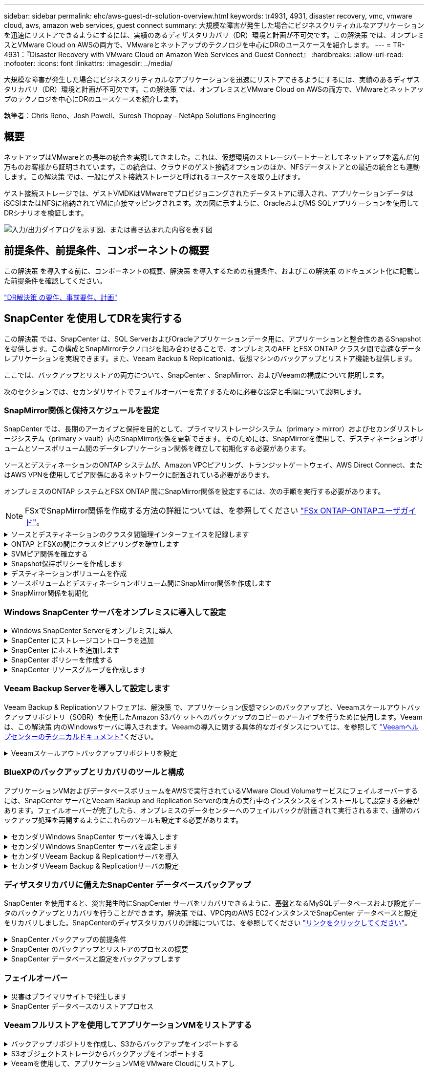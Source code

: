 ---
sidebar: sidebar 
permalink: ehc/aws-guest-dr-solution-overview.html 
keywords: tr4931, 4931, disaster recovery, vmc, vmware cloud, aws, amazon web services, guest connect 
summary: 大規模な障害が発生した場合にビジネスクリティカルなアプリケーションを迅速にリストアできるようにするには、実績のあるディザスタリカバリ（DR）環境と計画が不可欠です。この解決策 では、オンプレミスとVMware Cloud on AWSの両方で、VMwareとネットアップのテクノロジを中心にDRのユースケースを紹介します。 
---
= TR-4931：『Disaster Recovery with VMware Cloud on Amazon Web Services and Guest Connect』
:hardbreaks:
:allow-uri-read: 
:nofooter: 
:icons: font
:linkattrs: 
:imagesdir: ../media/


[role="lead"]
大規模な障害が発生した場合にビジネスクリティカルなアプリケーションを迅速にリストアできるようにするには、実績のあるディザスタリカバリ（DR）環境と計画が不可欠です。この解決策 では、オンプレミスとVMware Cloud on AWSの両方で、VMwareとネットアップのテクノロジを中心にDRのユースケースを紹介します。

執筆者：Chris Reno、Josh Powell、Suresh Thoppay - NetApp Solutions Engineering



== 概要

ネットアップはVMwareとの長年の統合を実現してきました。これは、仮想環境のストレージパートナーとしてネットアップを選んだ何万ものお客様から証明されています。この統合は、クラウドのゲスト接続オプションのほか、NFSデータストアとの最近の統合とも連動します。この解決策 では、一般にゲスト接続ストレージと呼ばれるユースケースを取り上げます。

ゲスト接続ストレージでは、ゲストVMDKはVMwareでプロビジョニングされたデータストアに導入され、アプリケーションデータはiSCSIまたはNFSに格納されてVMに直接マッピングされます。次の図に示すように、OracleおよびMS SQLアプリケーションを使用してDRシナリオを検証します。

image:dr-vmc-aws-image1.png["入力/出力ダイアログを示す図、または書き込まれた内容を表す図"]



== 前提条件、前提条件、コンポーネントの概要

この解決策 を導入する前に、コンポーネントの概要、解決策 を導入するための前提条件、およびこの解決策 のドキュメント化に記載した前提条件を確認してください。

link:aws-guest-dr-solution-prereqs.html["DR解決策 の要件、事前要件、計画"]



== SnapCenter を使用してDRを実行する

この解決策 では、SnapCenter は、SQL ServerおよびOracleアプリケーションデータ用に、アプリケーションと整合性のあるSnapshotを提供します。この構成とSnapMirrorテクノロジを組み合わせることで、オンプレミスのAFF とFSX ONTAP クラスタ間で高速なデータレプリケーションを実現できます。また、Veeam Backup & Replicationは、仮想マシンのバックアップとリストア機能も提供します。

ここでは、バックアップとリストアの両方について、SnapCenter 、SnapMirror、およびVeeamの構成について説明します。

次のセクションでは、セカンダリサイトでフェイルオーバーを完了するために必要な設定と手順について説明します。



=== SnapMirror関係と保持スケジュールを設定

SnapCenter では、長期のアーカイブと保持を目的として、プライマリストレージシステム（primary > mirror）およびセカンダリストレージシステム（primary > vault）内のSnapMirror関係を更新できます。そのためには、SnapMirrorを使用して、デスティネーションボリュームとソースボリューム間のデータレプリケーション関係を確立して初期化する必要があります。

ソースとデスティネーションのONTAP システムが、Amazon VPCピアリング、トランジットゲートウェイ、AWS Direct Connect、またはAWS VPNを使用してピア関係にあるネットワークに配置されている必要があります。

オンプレミスのONTAP システムとFSX ONTAP 間にSnapMirror関係を設定するには、次の手順を実行する必要があります。


NOTE: FSxでSnapMirror関係を作成する方法の詳細については、を参照してください https://docs.aws.amazon.com/fsx/latest/ONTAPGuide/ONTAPGuide.pdf["FSx ONTAP–ONTAPユーザガイド"^]。

.ソースとデスティネーションのクラスタ間論理インターフェイスを記録します
[%collapsible]
====
オンプレミスにあるソースONTAP システムの場合、クラスタ間LIFの情報をSystem ManagerまたはCLIから取得できます。

. ONTAP System Managerで、ネットワークの概要ページに移動し、タイプ：クラスタ間のIPアドレスを取得します。このIPアドレスは、FSXがインストールされているAWS VPCと通信するように設定されています。
+
image:dr-vmc-aws-image10.png["入力/出力ダイアログを示す図、または書き込まれた内容を表す図"]

. FSXのクラスタ間IPアドレスを取得するには、CLIにログインして次のコマンドを実行します。
+
....
FSx-Dest::> network interface show -role intercluster
....
+
image:dr-vmc-aws-image11.png["入力/出力ダイアログを示す図、または書き込まれた内容を表す図"]



====
.ONTAP とFSXの間にクラスタピアリングを確立します
[%collapsible]
====
ONTAP クラスタ間のクラスタピアリングを確立するには、開始側のONTAP クラスタで入力した一意のパスフレーズを、もう一方のピアクラスタで確認する必要があります。

. コマンドを使用して、デスティネーションFSxクラスタでピアリングを設定し `cluster peer create`ます。プロンプトが表示されたら、あとでソースクラスタで使用する一意のパスフレーズを入力して作成プロセスを完了します。
+
....
FSx-Dest::> cluster peer create -address-family ipv4 -peer-addrs source_intercluster_1, source_intercluster_2
Enter the passphrase:
Confirm the passphrase:
....
. ソースクラスタでは、ONTAP System ManagerまたはCLIを使用してクラスタピア関係を確立できます。ONTAP System Managerで、Protection > Overviewの順に選択し、Peer Clusterを選択します。
+
image:dr-vmc-aws-image12.png["入力/出力ダイアログを示す図、または書き込まれた内容を表す図"]

. Peer Cluster（ピアクラスタ）ダイアログボックスで、必要な情報を入力します。
+
.. デスティネーションFSXクラスタでピアクラスタ関係を確立するために使用したパスフレーズを入力します。
.. を選択し `Yes`て暗号化された関係を確立します。
.. デスティネーションFSXクラスタのクラスタ間LIFのIPアドレスを入力します。
.. クラスタピアリングの開始をクリックしてプロセスを完了します。
+
image:dr-vmc-aws-image13.png["入力/出力ダイアログを示す図、または書き込まれた内容を表す図"]



. 次のコマンドを使用して、FSXクラスタからクラスタピア関係のステータスを確認します。
+
....
FSx-Dest::> cluster peer show
....
+
image:dr-vmc-aws-image14.png["入力/出力ダイアログを示す図、または書き込まれた内容を表す図"]



====
.SVMピア関係を確立する
[%collapsible]
====
次の手順では、SnapMirror関係にあるボリュームを含むデスティネーションとソースのStorage Virtual Machineの間にSVM関係をセットアップします。

. ソースFSXクラスタから、CLIから次のコマンドを使用して、SVMピア関係を作成します。
+
....
FSx-Dest::> vserver peer create -vserver DestSVM -peer-vserver Backup -peer-cluster OnPremSourceSVM -applications snapmirror
....
. ソースONTAP クラスタで、ONTAP System ManagerまたはCLIのいずれかを使用してピアリング関係を承認します。
. ONTAP System Managerで、保護>概要に移動し、Storage VMピアの下にあるピアStorage VMを選択します。
+
image:dr-vmc-aws-image15.png["入力/出力ダイアログを示す図、または書き込まれた内容を表す図"]

. Peer Storage VMダイアログボックスで、次のフィールドに入力します。
+
** ソースStorage VM
** デスティネーションクラスタ
** デスティネーションStorage VM
+
image:dr-vmc-aws-image16.png["入力/出力ダイアログを示す図、または書き込まれた内容を表す図"]



. [Peer Storage VMs]をクリックして、SVMピアリングプロセスを完了します。


====
.Snapshot保持ポリシーを作成します
[%collapsible]
====
SnapCenter は、プライマリストレージシステムにSnapshotコピーとして存在するバックアップの保持スケジュールを管理します。これは、SnapCenter でポリシーを作成するときに確立されます。SnapCenter では、セカンダリストレージシステムに保持されるバックアップの保持ポリシーは管理されません。これらのポリシーは、セカンダリFSXクラスタで作成されたSnapMirrorポリシーを使用して個別に管理され、ソースボリュームとSnapMirror関係にあるデスティネーションボリュームに関連付けられます。

SnapCenter ポリシーを作成するときに、SnapCenter バックアップの作成時に生成される各SnapshotのSnapMirrorラベルに追加するセカンダリポリシーラベルを指定できます。


NOTE: セカンダリストレージでは、Snapshotを保持するために、これらのラベルがデスティネーションボリュームに関連付けられたポリシールールと照合されます。

次の例は、SQL Serverデータベースおよびログボリュームの日次バックアップに使用するポリシーの一部として生成されたすべてのSnapshotに適用されるSnapMirrorラベルを示しています。

image:dr-vmc-aws-image17.png["入力/出力ダイアログを示す図、または書き込まれた内容を表す図"]

SQL ServerデータベースのSnapCenterポリシーの作成の詳細については、を参照してください https://docs.netapp.com/us-en/snapcenter/protect-scsql/task_create_backup_policies_for_sql_server_databases.html["SnapCenter のドキュメント"^]。

まず、保持するSnapshotコピーの数にルールを指定してSnapMirrorポリシーを作成する必要があります。

. FSXクラスタ上にSnapMirrorポリシーを作成します。
+
....
FSx-Dest::> snapmirror policy create -vserver DestSVM -policy PolicyName -type mirror-vault -restart always
....
. SnapCenter ポリシーで指定されたセカンダリポリシーラベルと一致するSnapMirrorラベルを持つルールをポリシーに追加します。
+
....
FSx-Dest::> snapmirror policy add-rule -vserver DestSVM -policy PolicyName -snapmirror-label SnapMirrorLabelName -keep #ofSnapshotsToRetain
....
+
次のスクリプトは、ポリシーに追加できるルールの例を示しています。

+
....
FSx-Dest::> snapmirror policy add-rule -vserver sql_svm_dest -policy Async_SnapCenter_SQL -snapmirror-label sql-ondemand -keep 15
....
+

NOTE: SnapMirrorラベルごとに追加のルールを作成し、保持するSnapshotの数（保持期間）を指定します。



====
.デスティネーションボリュームを作成
[%collapsible]
====
ソースボリュームからSnapshotコピーの受信者となるデスティネーションボリュームをFSX上に作成するには、FSX ONTAP 上で次のコマンドを実行します。

....
FSx-Dest::> volume create -vserver DestSVM -volume DestVolName -aggregate DestAggrName -size VolSize -type DP
....
====
.ソースボリュームとデスティネーションボリューム間にSnapMirror関係を作成します
[%collapsible]
====
ソースボリュームとデスティネーションボリューム間のSnapMirror関係を作成するには、FSX ONTAP で次のコマンドを実行します。

....
FSx-Dest::> snapmirror create -source-path OnPremSourceSVM:OnPremSourceVol -destination-path DestSVM:DestVol -type XDP -policy PolicyName
....
====
.SnapMirror関係を初期化
[%collapsible]
====
SnapMirror関係を初期化このプロセスにより、ソースボリュームから生成された新しいSnapshotが開始され、デスティネーションボリュームにコピーされます。

....
FSx-Dest::> snapmirror initialize -destination-path DestSVM:DestVol
....
====


=== Windows SnapCenter サーバをオンプレミスに導入して設定

.Windows SnapCenter Serverをオンプレミスに導入
[%collapsible]
====
この解決策 では、NetApp SnapCenter を使用して、アプリケーションと整合性のあるSQL Serverデータベースのバックアップを作成します。仮想マシンのVMDKをバックアップするVeeam Backup & Replicationと併用することで、オンプレミスのデータセンターとクラウドベースのデータセンター向けに包括的なディザスタリカバリ解決策 を実現できます。

SnapCenter ソフトウェアはNetApp Support Siteから入手でき、ドメインまたはワークグループ内にあるMicrosoft Windowsシステムにインストールできます。詳細な計画ガイドとインストール手順については、を参照し https://docs.netapp.com/us-en/snapcenter/install/install_workflow.html["ネットアップドキュメントセンター"^]てください。

SnapCenterソフトウェアは、から入手できます https://mysupport.netapp.com["リンクをクリックしてください"^]。

インストール後は、_\https://Virtual_Cluster_IP_or_FQDN:8146_.を使用してWebブラウザからSnapCenterコンソールにアクセスできます。

コンソールにログインしたら、バックアップSQL ServerおよびOracleデータベース用にSnapCenter を設定する必要があります。

====
.SnapCenter にストレージコントローラを追加
[%collapsible]
====
SnapCenter にストレージコントローラを追加するには、次の手順を実行します。

. 左側のメニューから、ストレージシステムを選択し、新規をクリックして、ストレージコントローラをSnapCenter に追加するプロセスを開始します。
+
image:dr-vmc-aws-image18.png["入力/出力ダイアログを示す図、または書き込まれた内容を表す図"]

. Add Storage System（ストレージシステムの追加）ダイアログボックスで、ローカルのオンプレミスONTAP クラスタの管理IPアドレス、およびユーザ名とパスワードを追加します。Submitをクリックして、ストレージ・システムの検出を開始します。
+
image:dr-vmc-aws-image19.png["入力/出力ダイアログを示す図、または書き込まれた内容を表す図"]

. FSX ONTAP システムをSnapCenter に追加するには、この手順を繰り返します。この場合、Add Storage Systemウィンドウの下部にあるMore Optionsを選択し、Secondaryチェックボックスをオンにして、SnapMirrorコピーまたはプライマリバックアップスナップショットで更新されたセカンダリストレージシステムとしてFSXシステムを指定します。
+
image:dr-vmc-aws-image20.png["入力/出力ダイアログを示す図、または書き込まれた内容を表す図"]



SnapCenterへのストレージシステムの追加に関する詳細については、のマニュアルを参照してください https://docs.netapp.com/us-en/snapcenter/install/task_add_storage_systems.html["リンクをクリックしてください"^]。

====
.SnapCenter にホストを追加します
[%collapsible]
====
次の手順では、ホストアプリケーションサーバをSnapCenter に追加します。このプロセスは、SQL ServerとOracleのどちらでもほぼ同じです。

. 左側のメニューから、Hostsを選択し、Addをクリックして、SnapCenter にストレージコントローラを追加する処理を開始します。
. [Add Hosts]ウィンドウで、ホストタイプ、ホスト名、およびホストシステムの認証情報を追加します。プラグインタイプを選択します。SQL Serverの場合は、Microsoft WindowsとMicrosoft SQL Serverプラグインを選択します。
+
image:dr-vmc-aws-image21.png["入力/出力ダイアログを示す図、または書き込まれた内容を表す図"]

. Oracleの場合、[ホストの追加]ダイアログボックスの必要なフィールドに入力し、Oracle Databaseプラグインのチェックボックスを選択します。次に、[送信]をクリックして検出プロセスを開始し、ホストをSnapCenterに追加します。
+
image:dr-vmc-aws-image22.png["入力/出力ダイアログを示す図、または書き込まれた内容を表す図"]



====
.SnapCenter ポリシーを作成する
[%collapsible]
====
ポリシーを使用すると、バックアップジョブで使用する特定のルールを設定できます。バックアップスケジュール、レプリケーションタイプ、SnapCenter によるトランザクションログのバックアップと切り捨ての処理方法などが含まれますが、これらに限定されません。

ポリシーには、SnapCenter Webクライアントの設定セクションからアクセスできます。

image:dr-vmc-aws-image23.png["入力/出力ダイアログを示す図、または書き込まれた内容を表す図"]

SQL Serverバックアップのポリシー作成の詳細については、を参照して https://docs.netapp.com/us-en/snapcenter/protect-scsql/task_create_backup_policies_for_sql_server_databases.html["SnapCenter のドキュメント"^]ください。

Oracleバックアップのポリシー作成の詳細については、を参照して https://docs.netapp.com/us-en/snapcenter/protect-sco/task_create_backup_policies_for_oracle_database.html["SnapCenter のドキュメント"^]ください。

* 注： *

* ポリシー作成ウィザードの進行中は、Replicationセクションに特別な注意をしてください。このセクションでは、バックアッププロセスで作成するセカンダリSnapMirrorコピーのタイプを指定します。
* 「ローカルSnapshotコピー作成後にSnapMirrorを更新」設定とは、同じクラスタ上にある2台のSVM間にSnapMirror関係が存在する場合に、この関係を更新することを指します。
* [Update SnapVault after creating a local snapshot copy]設定は、2つの独立したクラスタ間、およびオンプレミスのONTAPシステムとCloud Volumes ONTAPまたはFSx ONTAPの間に存在するSnapMirror関係を更新する場合に使用します。


次の図は、この手順を示しており、バックアップポリシーウィザードでどのように表示されるかを示しています。

image:dr-vmc-aws-image24.png["入力/出力ダイアログを示す図、または書き込まれた内容を表す図"]

====
.SnapCenter リソースグループを作成します
[%collapsible]
====
リソースグループを使用すると、バックアップに含めるデータベースリソースを選択できます。ポリシーは各リソースに適用されます。

. 左側のメニューの[Resources]セクションに移動します。
. ウィンドウの上部で、使用するリソースタイプ（この場合はMicrosoft SQL Server）を選択し、[新しいリソースグループ]をクリックします。


image:dr-vmc-aws-image25.png["入力/出力ダイアログを示す図、または書き込まれた内容を表す図"]

SnapCenter のドキュメントでは、SQL ServerデータベースとOracleデータベースの両方について、リソースグループを作成する手順を詳しく説明しています。

SQLリソースのバックアップについては、を参照して https://docs.netapp.com/us-en/snapcenter/protect-scsql/task_back_up_sql_resources.html["リンクをクリックしてください"^]ください。

Oracleリソースのバックアップについては、を参照して https://docs.netapp.com/us-en/snapcenter/protect-sco/task_back_up_oracle_resources.html["リンクをクリックしてください"^]ください。

====


=== Veeam Backup Serverを導入して設定します

Veeam Backup & Replicationソフトウェアは、解決策 で、アプリケーション仮想マシンのバックアップと、Veeamスケールアウトバックアップリポジトリ（SOBR）を使用したAmazon S3バケットへのバックアップのコピーのアーカイブを行うために使用します。Veeamは、この解決策 内のWindowsサーバに導入されます。Veeamの導入に関する具体的なガイダンスについては、を参照して https://www.veeam.com/documentation-guides-datasheets.html["Veeamヘルプセンターのテクニカルドキュメント"^]ください。

.Veeamスケールアウトバックアップリポジトリを設定
[%collapsible]
====
ソフトウェアを導入してライセンスを設定したら、バックアップジョブのターゲットストレージとしてスケールアウトバックアップリポジトリ（SOBR）を作成できます。また、ディザスタリカバリ用にVMデータのバックアップ用にS3バケットをオフサイトに配置することも必要です。

作業を開始する前に、次の前提条件を確認してください。

. バックアップのターゲットストレージとして、オンプレミスのONTAP システム上にSMBファイル共有を作成します。
. SOBRに含めるAmazon S3バケットを作成します。これは、オフサイトバックアップ用のリポジトリです。


.VeeamにONTAP ストレージを追加します
[%collapsible]
=====
まず、ONTAP ストレージクラスタと関連するSMB / NFSファイルシステムをストレージインフラとしてVeeamに追加します。

. Veeamコンソールを開き、ログインします。[Storage Infrastructure]に移動し、[Add Storage]を選択します。
+
image:dr-vmc-aws-image26.png["入力/出力ダイアログを示す図、または書き込まれた内容を表す図"]

. ストレージの追加ウィザードで、ストレージベンダーとしてネットアップを選択し、Data ONTAP を選択します。
. 管理IPアドレスを入力し、NASファイラーボックスをオンにします。[Next]をクリックします。
+
image:dr-vmc-aws-image27.png["入力/出力ダイアログを示す図、または書き込まれた内容を表す図"]

. ONTAP クラスタにアクセスするためのクレデンシャルを追加してください。
+
image:dr-vmc-aws-image28.png["入力/出力ダイアログを示す図、または書き込まれた内容を表す図"]

. NASファイラーページで、スキャンするプロトコルを選択し、次へを選択します。
+
image:dr-vmc-aws-image29.png["入力/出力ダイアログを示す図、または書き込まれた内容を表す図"]

. ウィザードのApplyページとSummaryページを設定し、Finishをクリックしてストレージ検出プロセスを開始します。スキャンが完了すると、ONTAP クラスタがNASファイラーとともに使用可能なリソースとして追加されます。
+
image:dr-vmc-aws-image30.png["入力/出力ダイアログを示す図、または書き込まれた内容を表す図"]

. 新たに検出されたNAS共有を使用して、バックアップリポジトリを作成します。[バックアップインフラストラクチャ]で、[バックアップリポジトリ]を選択し、[リポジトリの追加]メニューアイテムをクリックします。
+
image:dr-vmc-aws-image31.png["入力/出力ダイアログを示す図、または書き込まれた内容を表す図"]

. リポジトリを作成するには、[新規バックアップリポジトリ]ウィザードのすべての手順に従います。Veeam Backup Repositoriesの作成の詳細については、を参照して https://www.veeam.com/documentation-guides-datasheets.html["Veeamの製品ドキュメント"^]ください。
+
image:dr-vmc-aws-image32.png["入力/出力ダイアログを示す図、または書き込まれた内容を表す図"]



=====
.Amazon S3バケットをバックアップリポジトリとして追加します
[%collapsible]
=====
次の手順では、Amazon S3ストレージをバックアップリポジトリとして追加します。

. [バックアップインフラストラクチャ]>[バックアップリポジトリ]に移動します。[リポジトリの追加]をクリックします
+
image:dr-vmc-aws-image33.png["入力/出力ダイアログを示す図、または書き込まれた内容を表す図"]

. バックアップリポジトリの追加ウィザードで、オブジェクトストレージ、Amazon S3の順に選択します。これにより、新規オブジェクトストレージリポジトリウィザードが起動します。
+
image:dr-vmc-aws-image34.png["入力/出力ダイアログを示す図、または書き込まれた内容を表す図"]

. オブジェクトストレージリポジトリの名前を入力し、次へをクリックします。
. 次のセクションで、クレデンシャルを入力します。AWSのアクセスキーとシークレットキーが必要です。
+
image:dr-vmc-aws-image35.png["入力/出力ダイアログを示す図、または書き込まれた内容を表す図"]

. Amazon設定がロードされたら、データセンター、バケット、およびフォルダを選択し、適用をクリックします。最後に、[完了]をクリックしてウィザードを終了します。


=====
.スケールアウトバックアップリポジトリの作成
[%collapsible]
=====
これでVeeamにストレージリポジトリを追加したので、SOBRを作成して、ディザスタリカバリ用にオフサイトのAmazon S3オブジェクトストレージにバックアップコピーを自動的に階層化できます。

. [バックアップインフラストラクチャ]で、[スケールアウトリポジトリ]を選択し、[スケールアウトリポジトリの追加]メニューアイテムをクリックします。
+
image:dr-vmc-aws-image37.png["入力/出力ダイアログを示す図、または書き込まれた内容を表す図"]

. [新しいスケールアウトバックアップリポジトリ]で'SOBRの名前を指定し'[次へ]をクリックします
. 階層のパフォーマンスについて、ローカルのONTAP クラスタにあるSMB共有を含むバックアップリポジトリを選択します。
+
image:dr-vmc-aws-image38.png["入力/出力ダイアログを示す図、または書き込まれた内容を表す図"]

. 配置ポリシーで、要件に基づいて[データの局所性]または[パフォーマンス]を選択します。[次へ]を選択し
. 大容量階層の場合は、SOBRとAmazon S3オブジェクトストレージを拡張します。ディザスタリカバリのために、セカンダリバックアップをタイムリーに提供できるように、バックアップを作成したらすぐにオブジェクトストレージにコピーするを選択します。
+
image:dr-vmc-aws-image39.png["入力/出力ダイアログを示す図、または書き込まれた内容を表す図"]

. 最後に、[適用（Apply）]と[完了（Finish）]を選択してSOBRの作成を確定する。


=====
.スケールアウトバックアップリポジトリジョブを作成
[%collapsible]
=====
Veeamを設定する最後の手順は、新しく作成したバックアップ先のSOBRを使用してバックアップジョブを作成することです。バックアップジョブの作成は、ストレージ管理者の作業内容に含まれる通常の作業であり、ここでは詳細な手順については説明しません。Veeamでのバックアップジョブの作成の詳細については、を参照して https://www.veeam.com/documentation-guides-datasheets.html["Veeam Help Centerテクニカルドキュメント"^]ください。

=====
====


=== BlueXPのバックアップとリカバリのツールと構成

アプリケーションVMおよびデータベースボリュームをAWSで実行されているVMware Cloud Volumeサービスにフェイルオーバーするには、SnapCenter サーバとVeeam Backup and Replication Serverの両方の実行中のインスタンスをインストールして設定する必要があります。フェイルオーバーが完了したら、オンプレミスのデータセンターへのフェイルバックが計画されて実行されるまで、通常のバックアップ処理を再開するようにこれらのツールも設定する必要があります。

.セカンダリWindows SnapCenter サーバを導入します
[#deploy-secondary-snapcenter%collapsible]
====
SnapCenter サーバは、VMware Cloud SDDCに導入するか、VPC内のEC2インスタンスにインストールし、VMware Cloud環境にネットワーク接続します。

SnapCenter ソフトウェアはNetApp Support Siteから入手でき、ドメインまたはワークグループ内にあるMicrosoft Windowsシステムにインストールできます。詳細な計画ガイドとインストール手順については、を参照し https://docs.netapp.com/us-en/snapcenter/install/install_workflow.html["ネットアップドキュメントセンター"^]てください。

SnapCenterソフトウェアは、から入手でき https://mysupport.netapp.com["リンクをクリックしてください"^]ます。

====
.セカンダリWindows SnapCenter サーバを設定します
[%collapsible]
====
FSX ONTAP にミラーリングされたアプリケーション・データのリストアを実行するには'まずオンプレミスのSnapCenter データベースのフル・リストアを実行する必要がありますこのプロセスが完了すると、VMとの通信が再確立され、プライマリストレージとしてFSX ONTAP を使用してアプリケーションのバックアップを再開できるようになります。

これを行うには、SnapCenter サーバで次の項目を完了する必要があります。

. コンピュータ名を、元のオンプレミスSnapCenter サーバと同じ名前に設定します。
. VMware CloudおよびFSX ONTAP インスタンスと通信するためのネットワークを設定します。
. 手順 を完了してSnapCenter データベースをリストアします。
. SnapCenter がディザスタリカバリモードになっていることを確認し、FSXがバックアップ用のプライマリストレージになったことを確認します。
. リストアした仮想マシンとの通信が再確立されたことを確認します。


====
.セカンダリVeeam Backup & Replicationサーバを導入
[#deploy-secondary-veeam%collapsible]
====
Veeam Backup & Replicationサーバは、AWS上のVMware CloudまたはEC2インスタンス上のWindowsサーバにインストールできます。実装に関する詳細なガイダンスについては、を参照して https://www.veeam.com/documentation-guides-datasheets.html["Veeam Help Centerテクニカルドキュメント"^]ください。

====
.セカンダリVeeam Backup & Replicationサーバの設定
[%collapsible]
====
Amazon S3ストレージにバックアップされた仮想マシンをリストアするには、WindowsサーバにVeeamサーバをインストールし、VMware Cloud、FSX ONTAP 、および元のバックアップリポジトリが格納されたS3バケットと通信するように設定する必要があります。また、リストア後にVMの新しいバックアップを実行するために、FSX ONTAP に新しいバックアップリポジトリが設定されている必要があります。

このプロセスを実行するには、次の項目を完了する必要があります。

. VMware Cloud、FSX ONTAP 、および元のバックアップリポジトリを含むS3バケットと通信するためのネットワークを設定します。
. FSX ONTAP 上のSMB共有を新しいバックアップリポジトリとして設定します。
. スケールアウトバックアップリポジトリの一部として使用されていた元のS3バケットをオンプレミスにマウントします。
. VMをリストアしたら、SQL VMとOracle VMを保護するための新しいバックアップジョブを確立します。


Veeamを使用したVMのリストアの詳細については、セクションを参照してlink:#restore-veeam-full["アプリケーションVMをVeeam Full Restoreでリストアします"]ください。

====


=== ディザスタリカバリに備えたSnapCenter データベースバックアップ

SnapCenter を使用すると、災害発生時にSnapCenter サーバをリカバリできるように、基盤となるMySQLデータベースおよび設定データのバックアップとリカバリを行うことができます。解決策 では、VPC内のAWS EC2インスタンスでSnapCenter データベースと設定をリカバリしました。SnapCenterのディザスタリカバリの詳細については、を参照してください https://docs.netapp.com/us-en/snapcenter/concept/concept_disaster_recovery.html["リンクをクリックしてください"^]。

.SnapCenter バックアップの前提条件
[%collapsible]
====
SnapCenter バックアップを実行するには、次の前提条件が必要です。

* オンプレミスのONTAP システムに作成されたボリュームとSMB共有。バックアップされたデータベースと構成ファイルを検索します。
* オンプレミスのONTAP システムと、AWSアカウントのFSXまたはCVOとの間のSnapMirror関係。この関係は、バックアップされたSnapCenter データベースおよび構成ファイルを含むSnapshotの転送に使用されます。
* EC2インスタンスまたはVMware Cloud SDDC内のVMに、クラウドアカウントにWindows Serverをインストールします。
* SnapCenter は、VMware CloudのWindows EC2インスタンスまたはVMにインストールします。


====
.SnapCenter のバックアップとリストアのプロセスの概要
[#snapcenter-backup-and-restore-process-summary%collapsible]
====
* バックアップのdbファイルと構成ファイルをホストするボリュームをオンプレミスのONTAP システムに作成します。
* オンプレミスとFSX/CVOの間にSnapMirror関係を設定
* SMB共有をマウント
* APIタスクを実行するためのSwagger承認トークンを取得します。
* dbのリストア・プロセスを開始します。
* xcopyユーティリティを使用して、dbおよびconfigファイルのローカルディレクトリをSMB共有にコピーします。
* FSXで、ONTAP ボリュームのクローンを作成する（オンプレミスからSnapMirror経由でコピーする）。
* FSXからEC2/VMware CloudにSMB共有をマウントします。
* SMB共有からローカルディレクトリにリストアディレクトリをコピーします。
* SwaggerからSQL Serverのリストアプロセスを実行します。


====
.SnapCenter データベースと設定をバックアップします
[%collapsible]
====
SnapCenter は、REST APIコマンドを実行するためのWebクライアントインターフェイスを提供します。Swaggerを使用したREST APIへのアクセスについては、SnapCenterのドキュメントを参照してください https://docs.netapp.com/us-en/snapcenter/concept/concept_snapcenter_rest_apis.html["リンクをクリックしてください"^]。

.Swaggerにログインし、認証トークンを取得します
[%collapsible]
=====
Swaggerページに移動したら、認証トークンを取得してデータベースリストアプロセスを開始する必要があります。

. SnapCenter Swagger API Webページ（_\ https：//< SnapCenterサーバIP>：8146/swagger/_）にアクセスします。
+
image:dr-vmc-aws-image40.png["入力/出力ダイアログを示す図、または書き込まれた内容を表す図"]

. [Auth]セクションを展開し、[Try it Out]をクリックします。
+
image:dr-vmc-aws-image41.png["入力/出力ダイアログを示す図、または書き込まれた内容を表す図"]

. UserOperationContext領域で、SnapCenter の資格情報と役割を入力し、Executeをクリックします。
+
image:dr-vmc-aws-image42.png["入力/出力ダイアログを示す図、または書き込まれた内容を表す図"]

. 以下の応答本文では、トークンを確認できます。バックアッププロセス実行時に、認証用のトークンテキストをコピーします。
+
image:dr-vmc-aws-image43.png["入力/出力ダイアログを示す図、または書き込まれた内容を表す図"]



=====
.SnapCenter データベースのバックアップを実行する
[%collapsible]
=====
次に、Swaggerページのディザスタリカバリ領域に移動して、SnapCenter バックアッププロセスを開始します。

. [Disaster Recovery]領域をクリックして展開します。
+
image:dr-vmc-aws-image44.png["入力/出力ダイアログを示す図、または書き込まれた内容を表す図"]

. セクションを展開し `/4.6/disasterrecovery/server/backup`、[Try it out]をクリックします。
+
image:dr-vmc-aws-image45.png["入力/出力ダイアログを示す図、または書き込まれた内容を表す図"]

. SmDRBackupRequestセクションで、正しいローカルターゲットパスを追加し、Executeを選択してSnapCenter データベースと設定のバックアップを開始します。
+

NOTE: バックアッププロセスでは、NFSまたはCIFSのファイル共有に直接バックアップすることはできません。

+
image:dr-vmc-aws-image46.png["入力/出力ダイアログを示す図、または書き込まれた内容を表す図"]



=====
.SnapCenter からバックアップジョブを監視
[%collapsible]
=====
データベースリストアプロセスを開始するときに、SnapCenter にログインしてログファイルを確認します。Monitorセクションでは、SnapCenter サーバのディザスタリカバリバックアップの詳細を表示できます。

image:dr-vmc-aws-image47.png["入力/出力ダイアログを示す図、または書き込まれた内容を表す図"]

=====
.XCOPYユーティリティを使用してデータベースバックアップファイルをSMB共有にコピーします
[%collapsible]
=====
次に、SnapCenter サーバ上のローカルドライブから、SnapMirrorによってデータがAWSのFSXインスタンス上のセカンダリサイトにコピーされるCIFS共有にバックアップを移動する必要があります。ファイルのアクセス権を保持する特定のオプションを指定してxcopyを使用します

管理者としてコマンドプロンプトを開きます。コマンドプロンプトで、次のコマンドを入力します。

....
xcopy  <Source_Path>  \\<Destination_Server_IP>\<Folder_Path> /O /X /E /H /K
xcopy c:\SC_Backups\SnapCenter_DR \\10.61.181.185\snapcenter_dr /O /X /E /H /K
....
=====
====


=== フェイルオーバー

.災害はプライマリサイトで発生します
[%collapsible]
====
プライマリオンプレミスのデータセンターで災害が発生した場合のシナリオとして、AWSでVMware Cloudを使用して、Amazon Web Servicesインフラにあるセカンダリサイトへのフェイルオーバーがあります。仮想マシンとオンプレミスのONTAP クラスタにはアクセスできなくなると仮定しています。また、SnapCenter とVeeamの仮想マシンはどちらもアクセスできなくなり、2次サイトで再構築する必要があります。

このセクションでは、インフラからクラウドへのフェイルオーバーについて説明します。ここでは、次のトピックについて説明します。

* SnapCenter データベースのリストア：新しいSnapCenter サーバが確立されたら、MySQLデータベースと構成ファイルをリストアし、データベースをディザスタリカバリモードに切り替えて、セカンダリFSXストレージをプライマリストレージデバイスにします。
* Veeam Backup & Replicationを使用してアプリケーション仮想マシンをリストアします。VMバックアップを含むS3ストレージを接続し、バックアップをインポートして、AWS上のVMware Cloudにリストアします。
* SnapCenter を使用してSQL Serverアプリケーションデータをリストアします。
* SnapCenter を使用してOracleアプリケーションのデータをリストアします。


====
.SnapCenter データベースのリストアプロセス
[%collapsible]
====
SnapCenter では、MySQLデータベースおよび構成ファイルのバックアップとリストアが可能なため、ディザスタリカバリのシナリオがサポートされます。これにより、管理者はSnapCenter データベースの定期的なバックアップをオンプレミスのデータセンターで保持し、そのデータベースをセカンダリSnapCenter データベースにリストアすることができます。

リモートSnapCenter サーバ上のSnapCenter バックアップファイルにアクセスするには、次の手順を実行します。

. ボリュームを読み取り/書き込み可能にするFSXクラスタからSnapMirror関係を解除します。
. 必要に応じてCIFSサーバを作成し、クローニングされたボリュームのジャンクションパスを参照するCIFS共有を作成します。
. xcopyを使用して、セカンダリSnapCenter システムのローカルディレクトリにバックアップファイルをコピーします。
. SnapCenter v4.6をインストールします。
. SnapCenter サーバのFQDNが元のサーバと同じであることを確認します。これは、データベースのリストアを正常に実行するために必要です。


リストア・プロセスを開始するには、次の手順を実行します。

. セカンダリSnapCenter サーバのSwagger API Webページに移動し、前述の手順に従って認証トークンを取得します。
. Swaggerページの[Disaster Recovery]セクションに移動し、を選択して `/4.6/disasterrecovery/server/restore`[Try it out]をクリックします。
+
image:dr-vmc-aws-image48.png["入力/出力ダイアログを示す図、または書き込まれた内容を表す図"]

. 認証トークンに貼り付けて、SmDRRestarterRequestセクションで、バックアップ名とセカンダリSnapCenter サーバのローカルディレクトリに貼り付けます。
+
image:dr-vmc-aws-image49.png["入力/出力ダイアログを示す図、または書き込まれた内容を表す図"]

. Executeボタンを選択して'リストア・プロセスを開始します
. SnapCenter で、監視セクションに移動してリストアジョブの進捗状況を確認します。
+
image:dr-vmc-aws-image50.png["入力/出力ダイアログを示す図、または書き込まれた内容を表す図"]

+
image:dr-vmc-aws-image51.png["入力/出力ダイアログを示す図、または書き込まれた内容を表す図"]

. セカンダリストレージからのSQL Serverのリストアを有効にするには、SnapCenter データベースをディザスタリカバリモードに切り替える必要があります。この処理は、Swagger API Webページで個別の処理として開始されます。
+
.. [Disaster Recovery]セクションに移動し、をクリックします `/4.6/disasterrecovery/storage`。
.. ユーザー認証トークンに貼り付けます。
.. [SmSetDisasterRecoverySettingsRequest]セクションで、をに `true`変更します `EnableDisasterRecover`。
.. Executeをクリックして'SQL Serverの災害復旧モードを有効にします
+
image:dr-vmc-aws-image52.png["入力/出力ダイアログを示す図、または書き込まれた内容を表す図"]

+

NOTE: 追加手順に関するコメントを参照してください。





====


=== Veeamフルリストアを使用してアプリケーションVMをリストアする

.バックアップリポジトリを作成し、S3からバックアップをインポートする
[%collapsible]
====
セカンダリVeeamサーバから、S3ストレージからバックアップをインポートし、SQL Server VMとOracle VMをVMware Cloudクラスタにリストアします。

オンプレミスのスケールアウトバックアップリポジトリに含まれていたS3オブジェクトからバックアップをインポートするには、次の手順を実行します。

. [バックアップリポジトリ]に移動し、上部のメニューで[リポジトリの追加]をクリックして、[バックアップリポジトリの追加]ウィザードを起動します。ウィザードの最初のページで、バックアップリポジトリタイプとしてObject Storageを選択します。
+
image:dr-vmc-aws-image53.png["入力/出力ダイアログを示す図、または書き込まれた内容を表す図"]

. オブジェクトストレージタイプとしてAmazon S3を選択します。
+
image:dr-vmc-aws-image54.png["入力/出力ダイアログを示す図、または書き込まれた内容を表す図"]

. Amazon Cloud Storage ServicesのリストからAmazon S3を選択します。
+
image:dr-vmc-aws-image55.png["入力/出力ダイアログを示す図、または書き込まれた内容を表す図"]

. ドロップダウンリストから事前に入力したクレデンシャルを選択するか、クラウドストレージリソースにアクセスするための新しいクレデンシャルを追加します。次へをクリックして続行します。
+
image:dr-vmc-aws-image56.png["入力/出力ダイアログを示す図、または書き込まれた内容を表す図"]

. Bucketページで、データセンター、バケット、フォルダ、および必要なオプションを入力します。適用をクリックします。
+
image:dr-vmc-aws-image57.png["入力/出力ダイアログを示す図、または書き込まれた内容を表す図"]

. 最後に'完了を選択してプロセスを完了し'リポジトリを追加します


====
.S3オブジェクトストレージからバックアップをインポートする
[%collapsible]
====
前のセクションで追加したS3リポジトリからバックアップをインポートするには、次の手順を実行します。

. S3バックアップリポジトリで、バックアップのインポートを選択してバックアップのインポートウィザードを起動します。
+
image:dr-vmc-aws-image58.png["入力/出力ダイアログを示す図、または書き込まれた内容を表す図"]

. インポート用のデータベースレコードが作成されたら、[次へ]を選択し、サマリー画面で[完了]を選択してインポートプロセスを開始します。
+
image:dr-vmc-aws-image59.png["入力/出力ダイアログを示す図、または書き込まれた内容を表す図"]

. インポートが完了したら、VMware CloudクラスタにVMをリストアできます。
+
image:dr-vmc-aws-image60.png["入力/出力ダイアログを示す図、または書き込まれた内容を表す図"]



====
.Veeamを使用して、アプリケーションVMをVMware Cloudにリストアし
[%collapsible]
====
SQLおよびOracle仮想マシンをAWSワークロードドメイン/クラスタ上のVMware Cloudにリストアするには、次の手順を実行します。

. Veeamのホームページで、インポートしたバックアップを含むオブジェクトストレージを選択し、リストアするVMを選択して右クリックし、Restore Entire VM（VM全体のリストア）を選択します。
+
image:dr-vmc-aws-image61.png["入力/出力ダイアログを示す図、または書き込まれた内容を表す図"]

. [Full VM Restore]ウィザードの最初のページで、必要に応じてVMをバックアップに変更し、[Next]を選択します。
+
image:dr-vmc-aws-image62.png["入力/出力ダイアログを示す図、または書き込まれた内容を表す図"]

. [復元モード]ページで、[新しい場所に復元]または[別の設定]を選択します。
+
image:dr-vmc-aws-image63.png["入力/出力ダイアログを示す図、または書き込まれた内容を表す図"]

. ホストページで、VMのリストア先となるターゲットESXiホストまたはクラスタを選択します。
+
image:dr-vmc-aws-image64.png["入力/出力ダイアログを示す図、または書き込まれた内容を表す図"]

. Datastores（データストア）ページで、構成ファイルとハードディスクの両方のターゲットデータストアの場所を選択します。
+
image:dr-vmc-aws-image65.png["入力/出力ダイアログを示す図、または書き込まれた内容を表す図"]

. [ネットワーク]ページで、VM上の元のネットワークを新しいターゲットの場所にあるネットワークにマッピングします。
+
image:dr-vmc-aws-image66.png["入力/出力ダイアログを示す図、または書き込まれた内容を表す図"]

+
image:dr-vmc-aws-image67.png["入力/出力ダイアログを示す図、または書き込まれた内容を表す図"]

. 復元されたVMをスキャンしてマルウェアを検出するかどうかを選択し、概要ページを確認してから、完了をクリックして復元を開始します。


====


=== SQL Serverアプリケーションデータをリストアする

次のプロセスでは、オンプレミスサイトが動作不能になった場合に、VMwareクラウド サービス でAWS内のSQL Serverをリカバリする方法について説明します。

リカバリ手順を続行するには、次の前提条件を満たしている必要があります。

. Windows Server VMがVeeam Full Restoreを使用してVMware Cloud SDDCにリストアされている。
. セクションで説明した手順に従って、セカンダリSnapCenterサーバが確立され、SnapCenterデータベースのリストアと設定が完了している。link:#snapcenter-backup-and-restore-process-summary["SnapCenter のバックアップとリストアのプロセスの概要"]


.VM：SQL Server VMのリストア後の設定
[%collapsible]
====
VMのリストアが完了したら、SnapCenter でホストVMを再検出するための準備として、ネットワークやその他の項目を設定する必要があります。

. 管理およびiSCSIまたはNFS用に新しいIPアドレスを割り当てます。
. ホストをWindowsドメインに追加します。
. DNSにホスト名を追加するか、SnapCenter サーバのhostsファイルにホスト名を追加します。



NOTE: SnapCenter プラグインが現在のドメインとは異なるドメインクレデンシャルを使用して導入されている場合は、SQL Server VMでPlug-in for Windowsサービスのログオンアカウントを変更する必要があります。ログオンアカウントを変更したら、SnapCenter SMCore、Plug-in for Windows、およびPlug-in for SQL Serverの各サービスを再起動します。


NOTE: リストアされたVMをSnapCenter で自動的に再検出するには、FQDNをオンプレミスのSnapCenter に最初に追加されたVMと同じにする必要があります。

====
.SQL Serverリストア用にFSXストレージを構成します
[%collapsible]
====
SQL Server VMのディザスタリカバリリストアプロセスを実行するには、既存のSnapMirror関係をFSXクラスタから解除し、ボリュームへのアクセスを許可する必要があります。これには、次の手順を実行します。

. SQL Serverデータベースボリュームとログボリュームの既存のSnapMirror関係を解除するには、FSX CLIから次のコマンドを実行します。
+
....
FSx-Dest::> snapmirror break -destination-path DestSVM:DestVolName
....
. SQL Server Windows VMのiSCSI IQNを含むイニシエータグループを作成して、LUNへのアクセスを許可します。
+
....
FSx-Dest::> igroup create -vserver DestSVM -igroup igroupName -protocol iSCSI -ostype windows -initiator IQN
....
. 最後に、作成したigroupにLUNをマッピングします。
+
....
FSx-Dest::> lun mapping create -vserver DestSVM -path LUNPath igroup igroupName
....
. パス名を確認するには、コマンドを実行し `lun show`ます。


====
.Windows VMでiSCSIアクセスを設定し、ファイルシステムを検出します
[%collapsible]
====
. SQL Server VMからiSCSIネットワークアダプタをセットアップし、FSXインスタンス上のiSCSIターゲットインターフェイスへの接続が確立されたVMwareポートグループ上で通信します。
. iSCSI Initiator Propertiesユーティリティを開き、Discovery、Favorite Targets、およびTargetsタブの古い接続設定を消去します。
. FSXインスタンス/クラスタ上のiSCSI論理インターフェイスにアクセスするためのIPアドレスを特定します。これは、AWSコンソールのAmazon FSX > ONTAP > Storage Virtual Machinesの下にあります。
+
image:dr-vmc-aws-image68.png["入力/出力ダイアログを示す図、または書き込まれた内容を表す図"]

. [Discovery]タブで[Discover Portal]をクリックし、FSX iSCSIターゲットのIPアドレスを入力します。
+
image:dr-vmc-aws-image69.png["入力/出力ダイアログを示す図、または書き込まれた内容を表す図"]

+
image:dr-vmc-aws-image70.png["入力/出力ダイアログを示す図、または書き込まれた内容を表す図"]

. [ターゲット]タブで[接続]をクリックし、構成に応じて[マルチパスを有効にする]を選択し、[OK]をクリックしてターゲットに接続します。
+
image:dr-vmc-aws-image71.png["入力/出力ダイアログを示す図、または書き込まれた内容を表す図"]

. コンピュータの管理ユーティリティを開き、ディスクをオンラインにします。以前と同じドライブレターを保持していることを確認します。
+
image:dr-vmc-aws-image72.png["入力/出力ダイアログを示す図、または書き込まれた内容を表す図"]



====
.SQL Serverデータベースを接続します
[%collapsible]
====
. SQL Server VMで、Microsoft SQL Server Management Studioを開き、接続を選択してデータベースへの接続プロセスを開始します。
+
image:dr-vmc-aws-image73.png["入力/出力ダイアログを示す図、または書き込まれた内容を表す図"]

. [追加]をクリックし、SQL Serverプライマリデータベースファイルが格納されているフォルダに移動して選択し、[OK]をクリックします。
+
image:dr-vmc-aws-image74.png["入力/出力ダイアログを示す図、または書き込まれた内容を表す図"]

. トランザクションログが別のドライブにある場合は、トランザクションログが格納されているフォルダを選択します。
. 終了したら、[OK]をクリックしてデータベースに接続します。
+
image:dr-vmc-aws-image75.png["入力/出力ダイアログを示す図、または書き込まれた内容を表す図"]



====
.SQL Server Plug-inとのSnapCenter 通信を確認します
[%collapsible]
====
SnapCenter データベースを以前の状態にリストアすると、SQL Serverホストが自動的に再検出されます。これを正しく機能させるには、次の前提条件に注意してください。

* SnapCenter はディザスタリカバリモードにする必要があります。これは、Swagger APIまたはディザスタリカバリのグローバル設定で実行できます。
* SQL ServerのFQDNは、オンプレミスのデータセンターで実行されていたインスタンスと同じである必要があります。
* 元のSnapMirror関係が解除されている必要があります。
* データベースを含むLUNをSQL Serverインスタンスにマウントし、データベースを接続しておく必要があります。


SnapCenter がディザスタリカバリモードになっていることを確認するには、SnapCenter Webクライアントで設定に移動します。[グローバル設定]タブに移動し、[災害復旧]をクリックします。ディザスタリカバリを有効にするチェックボックスがオンになっていることを確認します。

image:dr-vmc-aws-image76.png["入力/出力ダイアログを示す図、または書き込まれた内容を表す図"]

====


=== Oracleアプリケーションデータをリストアします

次のプロセスでは、オンプレミスサイトが動作不能になった場合に、VMwareクラウド サービス でAWSでOracleアプリケーションデータをリカバリする方法について説明します。

リカバリ手順を続行するには、次の前提条件を満たしている必要があります。

. Veeam Full Restoreを使用して、Oracle LinuxサーバVMがVMware Cloud SDDCにリストアされている。
. このセクションで説明する手順を使用して、セカンダリSnapCenterサーバが確立され、SnapCenterデータベースと構成ファイルがリストアされている。link:#snapcenter-backup-and-restore-process-summary["SnapCenter のバックアップとリストアのプロセスの概要"]


.Oracleリストア用にFSXを設定する–SnapMirror関係を解除します
[%collapsible]
====
FSx ONTAPインスタンスでホストされているセカンダリストレージボリュームにOracleサーバからアクセスできるようにするには、まず既存のSnapMirror関係を解除する必要があります。

. FSX CLIにログインした後、次のコマンドを実行して、正しい名前でフィルタリングされたボリュームを表示します。
+
....
FSx-Dest::> volume show -volume VolumeName*
....
+
image:dr-vmc-aws-image77.png["入力/出力ダイアログを示す図、または書き込まれた内容を表す図"]

. 次のコマンドを実行して、既存のSnapMirror関係を解除します。
+
....
FSx-Dest::> snapmirror break -destination-path DestSVM:DestVolName
....
+
image:dr-vmc-aws-image78.png["入力/出力ダイアログを示す図、または書き込まれた内容を表す図"]

. Amazon FSX Web Clientでjunction-pathを更新します。
+
image:dr-vmc-aws-image79.png["入力/出力ダイアログを示す図、または書き込まれた内容を表す図"]

. ジャンクションパス名を追加し、更新（Update）をクリックする。OracleサーバからNFSボリュームをマウントする際に、このジャンクションパスを指定します。
+
image:dr-vmc-aws-image80.png["入力/出力ダイアログを示す図、または書き込まれた内容を表す図"]



====
.Oracle ServerにNFSボリュームをマウントします
[%collapsible]
====
Cloud Managerでは、Oracleデータベースファイルとログを格納するNFSボリュームをマウントするための、正しいNFS LIFのIPアドレスを指定してmountコマンドを取得できます。

. Cloud Managerで、FSXクラスタのボリュームのリストにアクセスします。
+
image:dr-vmc-aws-image81.png["入力/出力ダイアログを示す図、または書き込まれた内容を表す図"]

. アクションメニューからマウントコマンドを選択し、Oracle Linuxサーバで使用するマウントコマンドを表示してコピーします。
+
image:dr-vmc-aws-image82.png["入力/出力ダイアログを示す図、または書き込まれた内容を表す図"]

+
image:dr-vmc-aws-image83.png["入力/出力ダイアログを示す図、または書き込まれた内容を表す図"]

. NFSファイルシステムをOracle Linux Serverにマウントします。NFS共有をマウントするためのディレクトリがOracle Linuxホスト上にすでに存在している。
. Oracle Linuxサーバから、mountコマンドを使用してNFSボリュームをマウントします。
+
....
FSx-Dest::> mount -t oracle_server_ip:/junction-path
....
+
Oracleデータベースに関連付けられたボリュームごとに、この手順を繰り返します。

+

NOTE: リブート時にNFSマウントを維持するには、ファイルを編集し `/etc/fstab`てmountコマンドを追加します。

. Oracleサーバをリブートします。Oracleデータベースは正常に起動し、使用できるようになっている必要があります。


====


=== フェイルバック

このソリューションで説明しているフェイルオーバープロセスが正常に完了すると、SnapCenterとVeeamはAWSでのバックアップ機能を再開します。FSx ONTAPはプライマリストレージとして指定され、元のオンプレミスデータセンターとのSnapMirror関係は存在しません。オンプレミスで通常の機能が再開されたら、本ドキュメントに記載されているプロセスと同じ方法で、オンプレミスのONTAP ストレージシステムにデータをミラーリングできます。

このドキュメントでも説明しているように、アプリケーションデータボリュームをFSx ONTAPからオンプレミスのONTAPストレージシステムにミラーリングするようにSnapCenterを設定できます。同様に、スケールアウトバックアップリポジトリを使用してAmazon S3にバックアップコピーをレプリケートするようにVeeamを設定し、オンプレミスのデータセンターにあるVeeamバックアップサーバからこれらのバックアップにアクセスできるようにします。

フェイルバックについてはこのドキュメントでは説明していませんが、フェイルバックについてはここで説明する詳細なプロセスとはほとんど異なります。



== まとめ

このドキュメントで紹介するユースケースでは、ネットアップとVMwareの統合に特化した、実績のあるディザスタリカバリテクノロジに焦点を当てています。ネットアップのONTAP ストレージシステムは、実績あるデータミラーリングテクノロジを提供します。このテクノロジを使用すると、業界をリードするクラウドプロバイダのオンプレミステクノロジとONTAP テクノロジにまたがるディザスタリカバリソリューションを設計できます。

FSx ONTAP on AWSは、SnapCenterやSyncMirrorとシームレスに統合してアプリケーションデータをクラウドにレプリケートできるソリューションの1つです。Veeam Backup & Replicationも、ネットアップのONTAP ストレージシステムと緊密に統合され、vSphereネイティブストレージへのフェイルオーバーを可能にする、よく知られたテクノロジです。

この解決策 では、SQL ServerとOracleアプリケーションデータをホストしているONTAP システムから、ゲスト接続ストレージを使用してディザスタリカバリ解決策 を提供しています。SnapCenter とSnapMirrorを使用すると、ONTAP システム上のアプリケーションボリュームを保護し、それらをクラウド上のFSXまたはCVOにレプリケートするための管理しやすい解決策 が提供されます。SnapCenter は、DR対応の解決策 で、すべてのアプリケーションデータをAWS上のVMware Cloudにフェイルオーバーします。



=== 詳細情報の入手方法

このドキュメントに記載されている情報の詳細については、以下のドキュメントや Web サイトを参照してください。

* 解決策 のドキュメントへのリンク
+
link:index.html["VMwareソリューションを使用したネットアップのハイブリッドマルチクラウド"]

+
link:../index.html["ネットアップのソリューション"]


